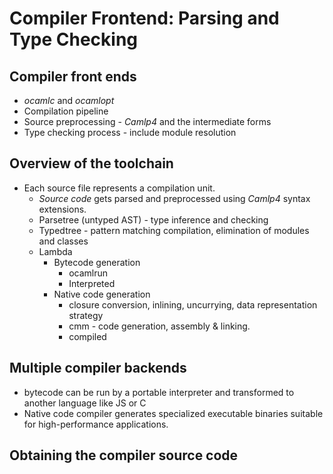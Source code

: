 * Compiler Frontend: Parsing and Type Checking
** Compiler front ends
   - /ocamlc/ and /ocamlopt/
   - Compilation pipeline
   - Source preprocessing - /Camlp4/ and the intermediate forms
   - Type checking process - include module resolution
** Overview of the toolchain
   - Each source file represents a compilation unit.
     - /Source code/ gets parsed and preprocessed using /Camlp4/
       syntax extensions.
     - Parsetree (untyped AST) - type inference and checking
     - Typedtree - pattern matching compilation, elimination of
       modules and classes
     - Lambda
       - Bytecode generation
         - ocamlrun
         - Interpreted
       - Native code generation
         - closure conversion, inlining, uncurrying, data
           representation strategy
         - cmm - code generation, assembly & linking.
         - compiled
** Multiple compiler backends
   - bytecode can be run by a portable interpreter and transformed to
     another language like JS or C
   - Native code compiler generates specialized executable binaries
     suitable for high-performance applications.
** Obtaining the compiler source code
